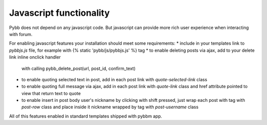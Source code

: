Javascript functionality
========================

Pybb does not depend on any javascript code. But javascript can provide more rich user experience
when interacting with forum.

For enabling javascript features your installation should meet some requirements:
* include in your templates link to `pybbjs.js` file, for example with {% static 'pybb/js/pybbjs.js' %} tag
* to enable deleting posts via ajax, add to your delete link inline onclick handler
  with calling pybb_delete_post(url, post_id, confirm_text)
* to enable quoting selected text in post, add in each post link with `quote-selected-link` class
* to enable quoting full message via ajax, add in each post link with `quote-link` class and href
  attribute pointed to view that return text to quote
* to enable insert in post body user's nickname by clicking with shift pressed, just wrap each post
  with tag with `post-row` class and place inside it nickname wrapped by tag with `post-username` class

All of this features enabled in standard templates shipped with pybbm app.